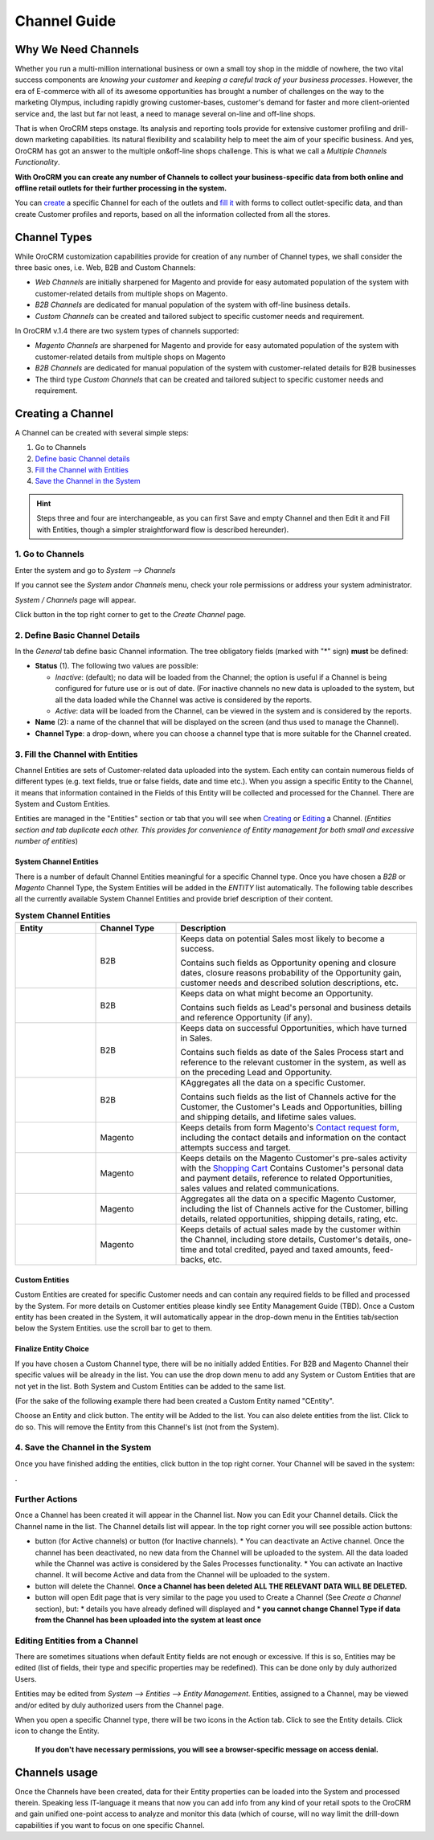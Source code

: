 Channel Guide
=============

.. |B01| image:: https://raw.githubusercontent.com/nnenasheva/documentation/patch-2/user_guide/img/channel_guide/Buttons/B01.png
   :align: middle

.. |BS&C| image:: https://raw.githubusercontent.com/nnenasheva/documentation/patch-2/user_guide/img/channel_guide/Buttons/BS&C.png
    :align: middle

.. |BCan| image:: https://raw.githubusercontent.com/nnenasheva/documentation/patch-2/user_guide/img/channel_guide/Buttons/BCan.png
   :align: middle

.. |BDeactivate| image:: https://raw.githubusercontent.com/nnenasheva/documentation/patch-2/user_guide/img/channel_guide/Buttons/BDeactivate.png
   :align: middle   

.. |BAactivate| image:: https://raw.githubusercontent.com/nnenasheva/documentation/patch-2/user_guide/img/channel_guide/Buttons/BActivate.png
   :align: middle  

.. |BEdit| image:: https://raw.githubusercontent.com/nnenasheva/documentation/patch-2/user_guide/img/channel_guide/Buttons/BEdit.png
   :align: middle  
   
.. |BDelete| image:: https://raw.githubusercontent.com/nnenasheva/documentation/patch-2/user_guide/img/channel_guide/Buttons/BDelete.png
   :align: middle
   
.. |BAdd| image:: https://raw.githubusercontent.com/nnenasheva/documentation/patch-2/user_guide/img/channel_guide/Buttons/BAdd.png
   :align: middle

.. |IcDelete| image:: https://raw.githubusercontent.com/nnenasheva/documentation/patch-2/user_guide/img/channel_guide/Buttons/IcDelete.png
   :align: middle

.. |IcEdit| image:: https://raw.githubusercontent.com/nnenasheva/documentation/patch-2/user_guide/img/channel_guide/Buttons/IcEdit.png
   :align: middle

.. |IcView| image:: https://raw.githubusercontent.com/nnenasheva/documentation/patch-2/user_guide/img/channel_guide/Buttons/IcView.png
   :align: middle

.. |S01| image:: https://raw.githubusercontent.com/nnenasheva/documentation/patch-2/user_guide/img/channel_guide/Screenshots/S01.png
   :width: 25mm
   
.. |S02| image:: https://raw.githubusercontent.com/nnenasheva/documentation/patch-2/user_guide/img/channel_guide/Screenshots/S02.png
   :width: 75 %
   
.. |S03| image:: https://raw.githubusercontent.com/nnenasheva/documentation/patch-2/user_guide/img/channel_guide/Screenshots/S03.png
   :width: 100mm
   
.. |S04| image:: https://raw.githubusercontent.com/nnenasheva/documentation/patch-2/user_guide/img/channel_guide/Screenshots/S04.png
   :width: 100mm

.. |S05| image:: https://raw.githubusercontent.com/nnenasheva/documentation/patch-2/user_guide/img/channel_guide/Screenshots/S05.png
   :width: 100mm

.. |S06| image:: https://raw.githubusercontent.com/nnenasheva/documentation/patch-2/user_guide/img/channel_guide/Screenshots/S06.png
   :width: 100mm

.. |S07| image:: https://raw.githubusercontent.com/nnenasheva/documentation/patch-2/user_guide/img/channel_guide/Screenshots/S07.png
   :width: 100 %
   
.. |M01| image:: https://raw.githubusercontent.com/nnenasheva/documentation/patch-2/user_guide/img/channel_guide/MenuItems/M01.png
   :width: 40mm
   
.. |M02| image:: https://raw.githubusercontent.com/nnenasheva/documentation/patch-2/user_guide/img/channel_guide/MenuItems/M02.png
   :width: 40mm

.. |M03| image:: https://raw.githubusercontent.com/nnenasheva/documentation/patch-2/user_guide/img/channel_guide/MenuItems/M03.png
   :width: 40mm
   
.. |M04| image:: https://raw.githubusercontent.com/nnenasheva/documentation/patch-2/user_guide/img/channel_guide/MenuItems/M04.png
   :width: 40mm
   
.. |M05| image:: https://raw.githubusercontent.com/nnenasheva/documentation/patch-2/user_guide/img/channel_guide/MenuItems/M05.png
   :width: 40mm
   
.. |M06| image:: https://raw.githubusercontent.com/nnenasheva/documentation/patch-2/user_guide/img/channel_guide/MenuItems/M06.png
   :width: 40mm
   
.. |M07| image:: https://raw.githubusercontent.com/nnenasheva/documentation/patch-2/user_guide/img/channel_guide/MenuItems/M07.png
   :width: 40mm
   
.. |M08| image:: https://raw.githubusercontent.com/nnenasheva/documentation/patch-2/user_guide/img/channel_guide/MenuItems/M08.png
   :width: 40mm

.. |WT01| replace:: Contact request form
.. _WT01: http://www.magentocommerce.com/magento-connect/contact-request-form.html

.. |WT02| replace:: Shopping Cart
.. _WT02: http://www.magentocommerce.com/magento-connect/customer-experience/shopping-cart.html

Why We Need Channels
--------------------------

Whether you run a multi-million international business or own a small toy shop in the middle of nowhere, the two vital success components are *knowing your customer* and *keeping a careful track of your business processes*. However, the era of E-commerce with all of its awesome opportunities has brought a number of challenges on the way to the marketing Olympus, including rapidly growing customer-bases, customer's demand for faster and more client-oriented service and, the last but far not least, a need to manage several on-line and off-line shops.

That is when OroCRM steps onstage. Its analysis and reporting tools provide for extensive customer profiling and drill-down marketing capabilities. Its natural flexibility and scalability help to meet the aim of your specific business. And yes, OroCRM has got an answer to the multiple on&off-line shops challenge. This is what we call a *Multiple Channels Functionality*.

**With OroCRM you can create any number of Channels to collect your business-specific data from both online and offline retail outlets for their further processing in the system.**

You can `create <https://github.com/nnenasheva/documentation/blob/patch-2/user_guide/channel_guide.rst#creating-a-channel>`_ a specific Channel for each of the outlets and `fill it <https://github.com/nnenasheva/documentation/blob/patch-2/user_guide/channel_guide.rst#3-fill-the-channel-with-entities>`_ with forms to collect outlet-specific data, and than create Customer profiles and reports, based on all the information collected from all the stores. 

Channel Types
-----------------

While OroCRM customization capabilities provide for creation of any number of Channel types, we shall consider the three basic ones, i.e. Web, B2B and Custom Channels:

- *Web Channels* are initially sharpened for Magento and provide for easy automated population of the system with customer-related details from multiple shops on Magento.
- *B2B Channels* are dedicated for manual population of the system with off-line business details.
-  *Custom Channels* can be created and tailored subject to specific customer needs and requirement. 

In OroCRM v.1.4 there are two system types of channels supported:

- *Magento Channels* are sharpened for Magento and provide for easy automated population of the system with customer-related details from multiple shops on Magento
- *B2B Channels* are dedicated for manual population of the system with customer-related details for B2B businesses
-  The third type *Custom Channels* that can be created and tailored subject to specific customer needs and requirement. 

Creating a Channel
--------------------------

A Channel can be created with several simple steps:

1. Go to Channels

2. `Define basic Channel details <https://github.com/nnenasheva/documentation/blob/patch-2/user_guide/channel_guide.rst#2-define-basic-channel-details>`_

3. `Fill the Channel with Entities <https://github.com/nnenasheva/documentation/blob/patch-2/user_guide/channel_guide.rst#3-fill-the-channel-with-entities>`_

4. `Save the Channel in the System <https://github.com/nnenasheva/documentation/blob/patch-2/user_guide/channel_guide.rst#4-save-the-channel-in-the-system>`_

.. hint:: Steps three and four are interchangeable, as you can first Save and empty Channel and then Edit it and Fill with Entities, though a simpler straightforward flow is described hereunder).
   

1. Go to Channels
^^^^^^^^^^^^^^^^^
Enter the system and go to *System --> Channels*

|S01|

If you cannot see the *System* and\or *Channels* menu, check your role permissions or address your system administrator.

*System / Channels* page will appear.

Click |B01| button in the top right corner to get to the *Create Channel* page.

|S02|

2. Define Basic Channel Details
^^^^^^^^^^^^^^^^^^^^^^^^^^^^^^^
In the *General* tab define basic Channel information.
The tree obligatory fields (marked with "*" sign) **must** be defined:

- **Status** (1). The following two values are possible:

  * *Inactive*: (default); no data will be loaded from the Channel; the option is useful if a Channel is being configured for future use or is out of date. (For inactive channels no new data is uploaded to the system, but all the data loaded while the Channel was active is considered by the reports.

  * *Active*: data will be loaded from the Channel, can be viewed in the system and is considered by the reports.

- **Name** (2): a name of the channel that will be displayed on the screen (and thus used to manage the Channel).

- **Channel Type**: a drop-down, where you can choose a channel type that is more suitable for the Channel created.

3. Fill the Channel with Entities
^^^^^^^^^^^^^^^^^^^^^^^^^^^^^^^^^
Channel Entities are sets of Customer-related data uploaded into the system. Each entity can contain numerous fields of different types (e.g. text fields, true or false fields, date and time etc.).  When you assign a specific Entity to the Channel, it means that information contained in the Fields of this Entity will be collected and processed for the Channel. There are System and Custom Entities.

Entities are managed in the "Entities" section or tab that you will see when `Creating <https://github.com/nnenasheva/documentation/blob/patch-2/user_guide/channel_guide.rst#creating-a-channel>`_ or `Editing  <https://github.com/nnenasheva/documentation/blob/patch-2/user_guide/channel_guide.rst#editing-a-channel>`_ a Channel. (*Entities section and tab duplicate each other. This provides for convenience of Entity management for both small and excessive number of entities*)

System Channel Entities
"""""""""""""""""""""""
There is a number of default Channel Entities meaningful for a specific Channel type. Once you have chosen a *B2B* or *Magento* Channel Type, the System Entities will be added in the *ENTITY* list automatically. The following table describes all the currently available System Channel Entities and provide brief description of their content.

.. list-table:: **System Channel Entities**
   :widths: 10 10 30
   :header-rows: 2

   * - 
     - 
     - 
   * - Entity
     - Channel Type
     - Description
   * - |M01|
     - B2B
     - Keeps data on potential Sales most likely to become a success.
       
       Contains such fields as Opportunity opening and closure dates, closure reasons probability of the Opportunity gain, customer needs and described solution descriptions, etc.
   * - |M02|
     - B2B
     - Keeps data on what might become an Opportunity.           
       
       Contains such fields as Lead's personal and business details and reference Opportunity (if any).
   * - |M03|
     - B2B
     - Keeps data on successful Opportunities, which have turned in Sales.           
       
       Contains such fields as date of the Sales Process start and reference to the relevant customer in the system, as well as on the preceding Lead and Opportunity.
   * - |M04|
     - B2B
     - KAggregates all the data on a specific Customer.           
       
       Contains such fields as the list of Channels active for the Customer, the Customer's Leads and Opportunities, billing and shipping details, and lifetime sales values. 
   * - |M05|
     - Magento     
     - Keeps details from form Magento's |WT01|_, including the contact details and information on the contact attempts success and target.    
   * - |M06|
     - Magento     
     - Keeps details on the Magento Customer's pre-sales activity with the |WT02|_   
       Contains Customer's personal data and payment details, reference to related Opportunities, sales values and related communications.
   * - |M07|
     - Magento     
     - Aggregates all the data on a specific Magento Customer, including the list of Channels active for the Customer, billing details, related opportunities, shipping details, rating, etc.
   * - |M08|
     - Magento     
     - Keeps details of actual sales made by the customer within the Channel, including store details, Customer's details, one-time and total credited, payed and taxed amounts, feed-backs, etc.


Custom Entities
"""""""""""""""""""""""
Custom Entities are created for specific Customer needs and can contain any required fields to be filled and processed by the System. For more details on Customer entities please kindly see Entity Management Guide (TBD). 
Once a Custom entity has been created in the System, it will automatically appear in the drop-down menu in the Entities tab/section below the System Entities. use the scroll bar to get to them.

Finalize Entity Choice
"""""""""""""""""""""""
If you have chosen a Custom Channel type, there will be no initially added Entities. For B2B and Magento Channel their specific values will be already in the list. You can use the drop down menu to add any System or Custom Entities that are not yet in the list. Both System and Custom Entities can be added to the same list.

(For the sake of the following example there had been created a Custom Entity named "CEntity".

|S05|

Choose an Entity and click |BAdd| button. The entity will be Added to the list. You can also delete entities from the list. Click |IcDelete| to do so. This will remove the Entity from this Channel's list (not from the System).

4. Save the Channel in the System
^^^^^^^^^^^^^^^^^^^^^^^^^^^^^^^^^^

Once you have finished adding the entities, click |BS&C| button in the top right corner. Your Channel will be saved in the system:

|S07|.


Further Actions
^^^^^^^^^^^^^^^^^^^^^^^^^^^^^^^
Once a Channel has been created it will appear in the Channel list. Now you can Edit your Channel details. 
Click the Channel name in the list. The Channel details list will appear. In the top right corner you will see possible action buttons:

* |BDeactivate| button (for Active channels) or |BAactivate| button (for Inactive channels).
  * You can deactivate an Active channel. Once the channel has been deactivated, no new data from the Channel will be uploaded to the system. All the data loaded while the Channel was active is considered by the Sales Processes functionality.
  * You can activate an Inactive channel. It will become Active and data from the Channel will be uploaded to the system.
  
* |BDelete| button will delete the Channel. **Once a Channel has been deleted ALL THE RELEVANT DATA WILL BE DELETED.** 

* |BEdit| button will open Edit page that is very similar to the page you used to Create a Channel (See *Create a Channel* section), but:
  * details you have already defined will displayed and
  * **you cannot change Channel Type if data from the Channel has been uploaded into the system at least once**

Editing Entities from a Channel
^^^^^^^^^^^^^^^^^^^^^^^^^^^^^^^
There are sometimes situations when default Entity fields are not enough or excessive. If this is so, Entities may be edited (list of fields, their type and specific properties may be redefined). This can be done only by duly authorized Users.

Entities may be edited from *System --> Entities --> Entity Management*. Entities, assigned to a Channel, may be viewed and/or edited by duly authorized users from the Channel page.

When you open a specific Channel type, there will be two icons in the Action tab. Click |IcView| to see the Entity details. Click |IcEdit| icon to change the Entity. 

 **If you don't have necessary permissions, you will see a browser-specific message on access denial.** 

Channels usage
--------------------------------
Once the Channels have been created, data for their Entity properties can be loaded into the System and processed therein. Speaking less IT-language it means that now you can add info from any kind of your retail spots to the OroCRM and gain unified one-point access to analyze and monitor this data (which of course, will no way limit the drill-down capabilities if you want to focus on one specific Channel.

   
